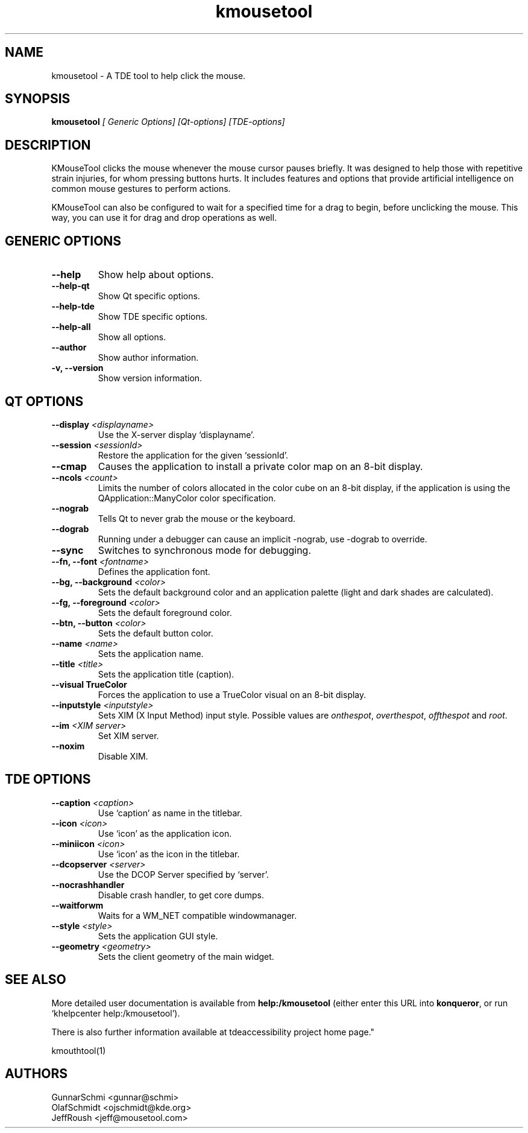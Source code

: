 .TH kmousetool 1

.SH NAME
kmousetool \- A TDE tool to help click the mouse.

.SH SYNOPSIS
.B kmousetool
.I [ Generic Options] [Qt-options] [TDE-options]

.SH DESCRIPTION
KMouseTool clicks the mouse whenever the mouse cursor pauses briefly.
It was designed to help those with repetitive strain injuries, for
whom pressing buttons hurts. It includes features and options that
provide artificial intelligence on common mouse gestures to perform
actions.

.PP
KMouseTool can also be configured to wait for a specified time for a
drag to begin, before unclicking the mouse. This way, you can use it for
drag and drop operations as well.

.SH GENERIC OPTIONS
.TP
.B \-\-help
Show help about options.
.TP
.B \-\-help-qt
Show Qt specific options.
.TP
.B \-\-help-tde
Show TDE specific options.
.TP
.B \-\-help-all
Show all options.
.TP
.B \-\-author
Show author information.
.TP
.B \-v, \-\-version
Show version information.

.SH QT OPTIONS
.TP
.B \-\-display \fI<displayname>\fB
Use the X-server display `displayname'.
.TP
.B \-\-session \fI<sessionId>\fB
Restore the application for the given `sessionId'.
.TP
.B \-\-cmap
Causes the application to install a private color map on an 8\-bit
display.
.TP
.B \-\-ncols \fI<count>\fB
Limits the number of colors allocated in the color cube on an 8\-bit
display, if the application is using the QApplication::ManyColor color
specification.
.TP
.B \-\-nograb
Tells Qt to never grab the mouse or the keyboard.
.TP
.B \-\-dograb
Running under a debugger can cause an implicit \-nograb, use \-dograb
to override.
.TP
.B \-\-sync
Switches to synchronous mode for debugging.
.TP
.B \-\-fn, \-\-font \fI<fontname>\fB
Defines the application font.
.TP
.B \-\-bg, \-\-background \fI<color>\fB
Sets the default background color and an application palette (light
and dark shades are calculated).
.TP
.B \-\-fg, \-\-foreground \fI<color>\fB
Sets the default foreground color.
.TP
.B \-\-btn, \-\-button \fI<color>\fB
Sets the default button color.
.TP
.B \-\-name \fI<name>\fB
Sets the application name.
.TP
.B \-\-title \fI<title>\fB
Sets the application title (caption).
.TP
.B \-\-visual TrueColor
Forces the application to use a TrueColor visual on an 8-bit display.
.TP
.B \-\-inputstyle \fI<inputstyle>\fB
Sets XIM (X Input Method) input style. Possible values are
\fIonthespot\fP, \fIoverthespot\fP, \fIoffthespot\fP and \fIroot\fP.
.TP
.B \-\-im \fI<XIM server>\fB
Set XIM server.
.TP
.B \-\-noxim
Disable XIM.

.SH TDE OPTIONS
.TP
.B \-\-caption \fI<caption>\fB
Use `caption' as name in the titlebar.
.TP
.B \-\-icon \fI<icon>\fB
Use `icon' as the application icon.
.TP
.B \-\-miniicon \fI<icon>\fB
Use `icon' as the icon in the titlebar.
.TP
.B \-\-dcopserver \fI<server>\fB
Use the DCOP Server specified by `server'.
.TP
.B \-\-nocrashhandler
Disable crash handler, to get core dumps.
.TP
.B \-\-waitforwm
Waits for a WM_NET compatible windowmanager.
.TP
.B \-\-style \fI<style>\fB
Sets the application GUI style.
.TP
.B \-\-geometry \fI<geometry>\fB
Sets the client geometry of the main widget.

.SH SEE ALSO
More detailed user documentation is available from
.BR help:/kmousetool
(either enter this URL into \fBkonqueror\fP, or run `khelpcenter
help:/kmousetool').

.PP
There is also further information available at 
.URL https://mirror.git.trinitydesktop.org/gitea/TDE/tdeaccessibility " 
tdeaccessibility project home page."

kmouthtool(1)

.SH AUTHORS
.nf
GunnarSchmi <gunnar@schmi>
.br
OlafSchmidt <ojschmidt@kde.org>
.br
JeffRoush <jeff@mousetool.com>
